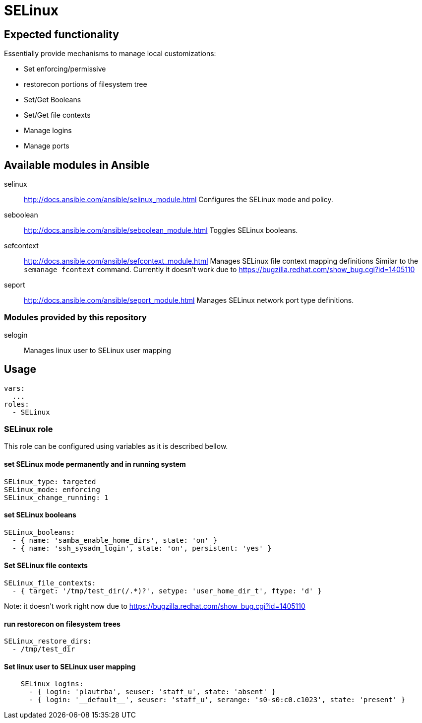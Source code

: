 = SELinux =

== Expected functionality ==

Essentially provide mechanisms to manage local customizations:

* Set enforcing/permissive
* restorecon portions of filesystem tree
* Set/Get Booleans
* Set/Get file contexts
* Manage logins
* Manage ports

== Available modules in Ansible ==

selinux:: http://docs.ansible.com/ansible/selinux_module.html
Configures the SELinux mode and policy.

seboolean:: http://docs.ansible.com/ansible/seboolean_module.html
Toggles SELinux booleans.

sefcontext:: http://docs.ansible.com/ansible/sefcontext_module.html
Manages SELinux file context mapping definitions Similar to the `semanage fcontext` command.
Currently it doesn't work due to https://bugzilla.redhat.com/show_bug.cgi?id=1405110

seport:: http://docs.ansible.com/ansible/seport_module.html
Manages SELinux network port type definitions.

=== Modules provided by this repository ===

selogin::
Manages linux user to SELinux user mapping

== Usage ==

----
vars:
  ...
roles:
  - SELinux
----

=== SELinux role ===

This role can be configured using variables as it is described bellow.

==== set SELinux mode permanently and in running system ====

----
SELinux_type: targeted
SELinux_mode: enforcing
SELinux_change_running: 1
----

==== set SELinux booleans ====

----
SELinux_booleans:
  - { name: 'samba_enable_home_dirs', state: 'on' }
  - { name: 'ssh_sysadm_login', state: 'on', persistent: 'yes' }
----

==== Set SELinux file contexts ====

----
SELinux_file_contexts:
  - { target: '/tmp/test_dir(/.*)?', setype: 'user_home_dir_t', ftype: 'd' }
----

Note: it doesn't work right now due to https://bugzilla.redhat.com/show_bug.cgi?id=1405110

==== run restorecon on filesystem trees ====

----
SELinux_restore_dirs:
  - /tmp/test_dir
----

==== Set linux user to SELinux user mapping ====

----
    SELinux_logins:
      - { login: 'plautrba', seuser: 'staff_u', state: 'absent' }
      - { login: '__default__', seuser: 'staff_u', serange: 's0-s0:c0.c1023', state: 'present' }
----

